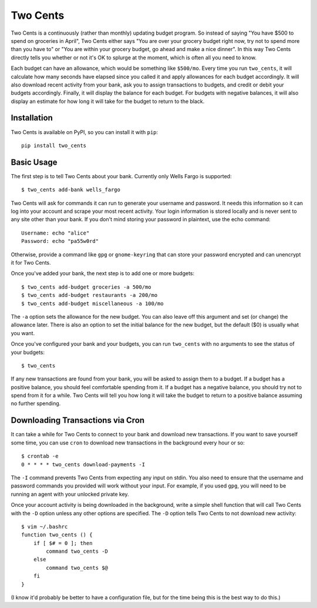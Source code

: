 Two Cents
=========
Two Cents is a continuously (rather than monthly) updating budget program.  So 
instead of saying "You have $500 to spend on groceries in April", Two Cents 
either says "You are over your grocery budget right now, try not to spend more 
than you have to" or "You are within your grocery budget, go ahead and make a 
nice dinner".  In this way Two Cents directly tells you whether or not it's OK 
to splurge at the moment, which is often all you need to know.

Each budget can have an allowance, which would be something like ``$500/mo``.  
Every time you run ``two_cents``, it will calculate how many seconds have 
elapsed since you called it and apply allowances for each budget accordingly.  
It will also download recent activity from your bank, ask you to assign 
transactions to budgets, and credit or debit your budgets accordingly.  
Finally, it will display the balance for each budget.  For budgets with 
negative balances, it will also display an estimate for how long it will take 
for the budget to return to the black.

Installation
------------
Two Cents is available on PyPI, so you can install it with ``pip``::

   pip install two_cents

Basic Usage
-----------
The first step is to tell Two Cents about your bank.  Currently only Wells 
Fargo is supported::

   $ two_cents add-bank wells_fargo

Two Cents will ask for commands it can run to generate your username and 
password.  It needs this information so it can log into your account and scrape 
your most recent activity.  Your login information is stored locally and is 
never sent to any site other than your bank.  If you don't mind storing your 
password in plaintext, use the echo command::

   Username: echo "alice"
   Password: echo "pa55w0rd"

Otherwise, provide a command like ``gpg`` or ``gnome-keyring`` that can store 
your password encrypted and can unencrypt it for Two Cents.

Once you've added your bank, the next step is to add one or more budgets::

   $ two_cents add-budget groceries -a 500/mo
   $ two_cents add-budget restaurants -a 200/mo
   $ two_cents add-budget miscellaneous -a 100/mo

The ``-a`` option sets the allowance for the new budget.  You can also leave 
off this argument and set (or change) the allowance later.  There is also an 
option to set the initial balance for the new budget, but the default ($0) is 
usually what you want.

Once you've configured your bank and your budgets, you can run ``two_cents`` 
with no arguments to see the status of your budgets::

   $ two_cents
   
If any new transactions are found from your bank, you will be asked to assign 
them to a budget.  If a budget has a positive balance, you should feel 
comfortable spending from it.  If a budget has a negative balance, you should 
try not to spend from it for a while.  Two Cents will tell you how long it will 
take the budget to return to a positive balance assuming no further spending.

Downloading Transactions via Cron
---------------------------------
It can take a while for Two Cents to connect to your bank and download new 
transactions.  If you want to save yourself some time, you can use ``cron`` to 
download new transactions in the background every hour or so::

   $ crontab -e
   0 * * * * two_cents download-payments -I

The ``-I`` command prevents Two Cents from expecting any input on stdin.  You 
also need to ensure that the username and password commands you provided will 
work without your input.  For example, if you used ``gpg``, you will need to be 
running an agent with your unlocked private key.

Once your account activity is being downloaded in the background, write a 
simple shell function that will call Two Cents with the ``-D`` option unless 
any other options are specified.  The ``-D`` option tells Two Cents to not 
download new activity::

   $ vim ~/.bashrc
   function two_cents () {
       if [ $# = 0 ]; then
           command two_cents -D
       else
           command two_cents $@
       fi
   }

(I know it'd probably be better to have a configuration file, but for the time 
being this is the best way to do this.)

